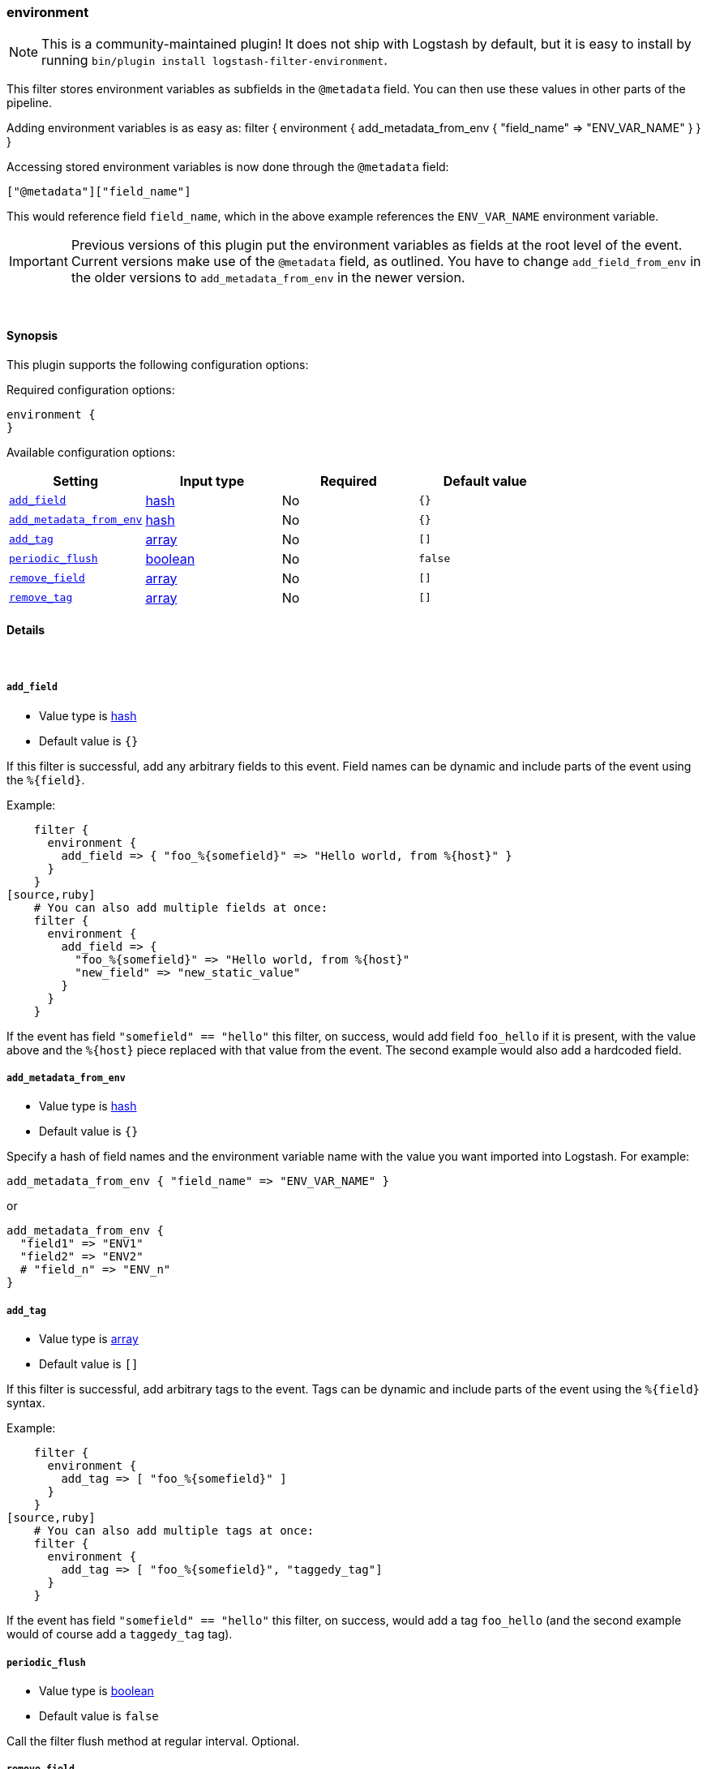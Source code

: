 [[plugins-filters-environment]]
=== environment


NOTE: This is a community-maintained plugin! It does not ship with Logstash by default, but it is easy to install by running `bin/plugin install logstash-filter-environment`.


This filter stores environment variables as subfields in the `@metadata` field.
You can then use these values in other parts of the pipeline.

Adding environment variables is as easy as:
   filter {
     environment {
       add_metadata_from_env { "field_name" => "ENV_VAR_NAME" }
     }
   }

Accessing stored environment variables is now done through the `@metadata` field:

   ["@metadata"]["field_name"]

This would reference field `field_name`, which in the above example references
the `ENV_VAR_NAME` environment variable.

IMPORTANT: Previous versions of this plugin put the environment variables as
fields at the root level of the event.  Current versions make use of the
`@metadata` field, as outlined.  You have to change `add_field_from_env` in
the older versions to `add_metadata_from_env` in the newer version.

&nbsp;

==== Synopsis

This plugin supports the following configuration options:


Required configuration options:

[source,json]
--------------------------
environment {
}
--------------------------



Available configuration options:

[cols="<,<,<,<m",options="header",]
|=======================================================================
|Setting |Input type|Required|Default value
| <<plugins-filters-environment-add_field>> |<<hash,hash>>|No|`{}`
| <<plugins-filters-environment-add_metadata_from_env>> |<<hash,hash>>|No|`{}`
| <<plugins-filters-environment-add_tag>> |<<array,array>>|No|`[]`
| <<plugins-filters-environment-periodic_flush>> |<<boolean,boolean>>|No|`false`
| <<plugins-filters-environment-remove_field>> |<<array,array>>|No|`[]`
| <<plugins-filters-environment-remove_tag>> |<<array,array>>|No|`[]`
|=======================================================================



==== Details

&nbsp;

[[plugins-filters-environment-add_field]]
===== `add_field` 

  * Value type is <<hash,hash>>
  * Default value is `{}`

If this filter is successful, add any arbitrary fields to this event.
Field names can be dynamic and include parts of the event using the `%{field}`.

Example:
[source,ruby]
    filter {
      environment {
        add_field => { "foo_%{somefield}" => "Hello world, from %{host}" }
      }
    }
[source,ruby]
    # You can also add multiple fields at once:
    filter {
      environment {
        add_field => {
          "foo_%{somefield}" => "Hello world, from %{host}"
          "new_field" => "new_static_value"
        }
      }
    }

If the event has field `"somefield" == "hello"` this filter, on success,
would add field `foo_hello` if it is present, with the
value above and the `%{host}` piece replaced with that value from the
event. The second example would also add a hardcoded field.

[[plugins-filters-environment-add_metadata_from_env]]
===== `add_metadata_from_env` 

  * Value type is <<hash,hash>>
  * Default value is `{}`

Specify a hash of field names and the environment variable name with the
value you want imported into Logstash. For example:

   add_metadata_from_env { "field_name" => "ENV_VAR_NAME" }

or

   add_metadata_from_env {
     "field1" => "ENV1"
     "field2" => "ENV2"
     # "field_n" => "ENV_n"
   }

[[plugins-filters-environment-add_tag]]
===== `add_tag` 

  * Value type is <<array,array>>
  * Default value is `[]`

If this filter is successful, add arbitrary tags to the event.
Tags can be dynamic and include parts of the event using the `%{field}`
syntax.

Example:
[source,ruby]
    filter {
      environment {
        add_tag => [ "foo_%{somefield}" ]
      }
    }
[source,ruby]
    # You can also add multiple tags at once:
    filter {
      environment {
        add_tag => [ "foo_%{somefield}", "taggedy_tag"]
      }
    }

If the event has field `"somefield" == "hello"` this filter, on success,
would add a tag `foo_hello` (and the second example would of course add a `taggedy_tag` tag).

[[plugins-filters-environment-periodic_flush]]
===== `periodic_flush` 

  * Value type is <<boolean,boolean>>
  * Default value is `false`

Call the filter flush method at regular interval.
Optional.

[[plugins-filters-environment-remove_field]]
===== `remove_field` 

  * Value type is <<array,array>>
  * Default value is `[]`

If this filter is successful, remove arbitrary fields from this event.
Fields names can be dynamic and include parts of the event using the %{field}
Example:
[source,ruby]
    filter {
      environment {
        remove_field => [ "foo_%{somefield}" ]
      }
    }
[source,ruby]
    # You can also remove multiple fields at once:
    filter {
      environment {
        remove_field => [ "foo_%{somefield}", "my_extraneous_field" ]
      }
    }

If the event has field `"somefield" == "hello"` this filter, on success,
would remove the field with name `foo_hello` if it is present. The second
example would remove an additional, non-dynamic field.

[[plugins-filters-environment-remove_tag]]
===== `remove_tag` 

  * Value type is <<array,array>>
  * Default value is `[]`

If this filter is successful, remove arbitrary tags from the event.
Tags can be dynamic and include parts of the event using the `%{field}`
syntax.

Example:
[source,ruby]
    filter {
      environment {
        remove_tag => [ "foo_%{somefield}" ]
      }
    }
[source,ruby]
    # You can also remove multiple tags at once:
    filter {
      environment {
        remove_tag => [ "foo_%{somefield}", "sad_unwanted_tag"]
      }
    }

If the event has field `"somefield" == "hello"` this filter, on success,
would remove the tag `foo_hello` if it is present. The second example
would remove a sad, unwanted tag as well.


